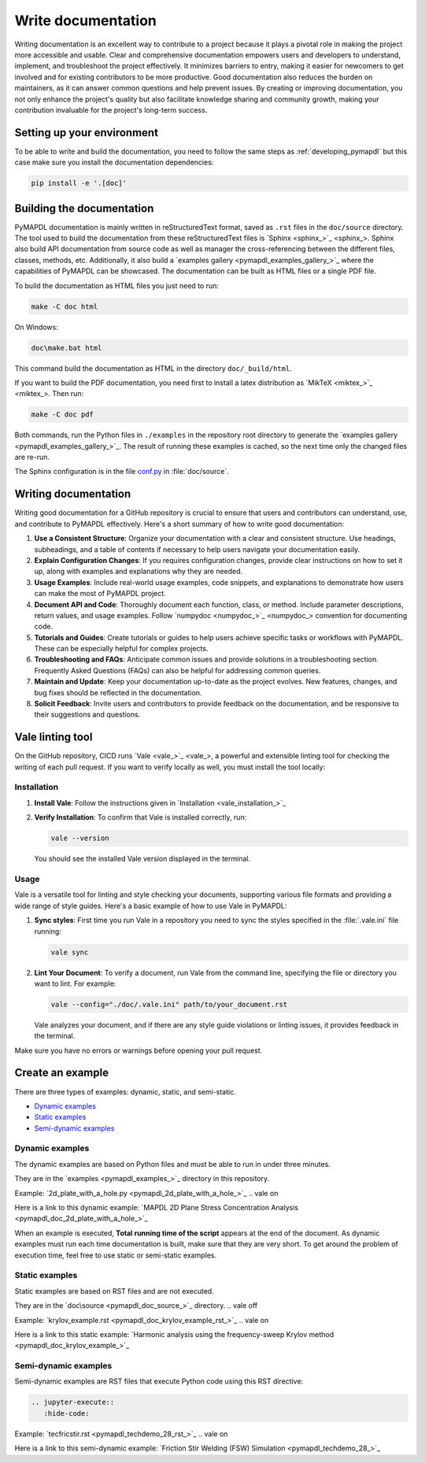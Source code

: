 .. _write_documentation:

===================
Write documentation
===================

Writing documentation is an excellent way to contribute to a project because it
plays a pivotal role in making the project more accessible and usable. Clear and
comprehensive documentation empowers users and developers to understand,
implement, and troubleshoot the project effectively. It minimizes barriers to
entry, making it easier for newcomers to get involved and for existing
contributors to be more productive.
Good documentation also reduces the burden on maintainers,
as it can answer common questions and help prevent issues. By
creating or improving documentation, you not only enhance the project's quality
but also facilitate knowledge sharing and community growth, making your
contribution invaluable for the project's long-term success.

Setting up your environment
===========================

To be able to write and build the documentation, you need to follow the same
steps as :ref:`developing_pymapdl` but this case make sure you install
the documentation dependencies:

.. code:: console

    pip install -e '.[doc]'


Building the documentation
==========================

PyMAPDL documentation is mainly written in reStructuredText
format, saved as ``.rst`` files in the ``doc/source`` directory.
The tool used to  build the documentation from these reStructuredText files 
is `Sphinx <sphinx_>`_.
Sphinx also build API documentation from source code as well as manager the
cross-referencing between the different files, classes, methods, etc.
Additionally, it also build a `examples gallery <pymapdl_examples_gallery_>`_
where the capabilities of PyMAPDL can be showcased.
The documentation can be built as HTML files or a single PDF file.

To build the documentation as HTML files you just need to run:

.. code:: console

   make -C doc html

On Windows: 

.. code:: pwsh-session

    doc\make.bat html

This command build the documentation as HTML in the directory ``doc/_build/html``.

If you want to build the PDF documentation, you need first to install
a latex distribution as `MikTeX <miktex_>`_. Then run:

.. code:: console

   make -C doc pdf

Both commands, run the Python files in ``./examples`` in the repository root directory
to generate the `examples gallery <pymapdl_examples_gallery_>`_.
The result of running these examples is cached, so the next time only the changed files
are re-run.

The Sphinx configuration is in the file 
`conf.py <https://github.com/ansys/pymapdl/blob/main/doc/source/conf.py>`_ in :file:`doc/source`.


Writing documentation
=====================

Writing good documentation for a GitHub repository is crucial to ensure that
users and contributors can understand, use, and contribute to PyMAPDL
effectively. 
Here's a short summary of how to write good documentation:

#. **Use a Consistent Structure**: Organize your documentation with a clear and
   consistent structure. Use headings, subheadings, and a table of contents if
   necessary to help users navigate your documentation easily.

#. **Explain Configuration Changes**: If you requires configuration changes, provide
   clear instructions on how to set it up, along with examples and explanations
   why they are needed.

#. **Usage Examples**: Include real-world usage examples, code snippets, and
   explanations to demonstrate how users can make the most of PyMAPDL project.

#. **Document API and Code**: Thoroughly document each function, class, or method. Include parameter
   descriptions, return values, and usage examples. Follow `numpydoc <numpydoc_>`_ convention for
   documenting code.

#. **Tutorials and Guides**: Create tutorials or guides to help users achieve
   specific tasks or workflows with PyMAPDL. These can be especially
   helpful for complex projects.

#. **Troubleshooting and FAQs**: Anticipate common issues and provide solutions
   in a troubleshooting section. Frequently Asked Questions (FAQs) can also be
   helpful for addressing common queries.

#. **Maintain and Update**: Keep your documentation up-to-date as the project
   evolves. New features, changes, and bug fixes should be reflected in the
   documentation.

#. **Solicit Feedback**: Invite users and contributors to provide feedback on
   the documentation, and be responsive to their suggestions and questions.


Vale linting tool
=================

On the GitHub repository, CICD runs `Vale <vale_>`_, a powerful and extensible linting tool for
checking the writing of each pull request.
If you want to verify locally as well, you must install the tool locally:

Installation
------------

#. **Install Vale**: Follow the instructions given in `Installation <vale_installation_>`_
#. **Verify Installation**: To confirm that Vale is installed correctly, run:

   .. code:: console
    
      vale --version

   You should see the installed Vale version displayed in the terminal.

Usage
-----

Vale is a versatile tool for linting and style checking your documents,
supporting various file formats and providing a wide range of style guides.
Here's a basic example of how to use Vale in PyMAPDL:

#. **Sync styles**: First time you run Vale in a repository you need to
   sync the styles specified in the :file:`.vale.ini` file running:

   .. code:: console

      vale sync


#. **Lint Your Document**: To verify a document, run Vale from the command line,
   specifying the file or directory you want to lint. For example:

   .. code:: console

       vale --config="./doc/.vale.ini" path/to/your_document.rst

   Vale analyzes your document, and if there are any style guide violations
   or linting issues, it provides feedback in the terminal.

Make sure you have no errors or warnings before opening your pull request.


.. _ref_building_example:

Create an example
=================
There are three types of examples: dynamic, static, and semi-static.

* `Dynamic examples`_
* `Static examples`_
* `Semi-dynamic examples`_


Dynamic examples
----------------

The dynamic examples are based on Python files and must be able to run in under three minutes.

They are in the `examples <pymapdl_examples_>`_ directory in this repository.

.. vale off

Example: `2d_plate_with_a_hole.py <pymapdl_2d_plate_with_a_hole_>`_
.. vale on

Here is a link to this dynamic example: 
`MAPDL 2D Plane Stress Concentration Analysis <pymapdl_doc_2d_plate_with_a_hole_>`_

When an example is executed, **Total running time of the script** appears at the end of
the document.
As dynamic examples must run each time documentation is built, make sure that they are very short.
To get around the problem of execution time, feel free to use static or semi-static examples.


Static examples
---------------

Static examples are based on RST files and are not executed. 

They are in the `doc\source <pymapdl_doc_source_>`_ directory.
.. vale off

Example: `krylov_example.rst <pymapdl_doc_krylov_example_rst_>`_
.. vale on

Here is a link to this static example: `Harmonic analysis using the frequency-sweep Krylov method <pymapdl_doc_krylov_example_>`_


Semi-dynamic examples
---------------------

Semi-dynamic examples are RST files that execute Python code using this RST directive:

.. code:: rst

    .. jupyter-execute::
       :hide-code:


.. vale off

Example: `tecfricstir.rst <pymapdl_techdemo_28_rst_>`_
.. vale on

Here is a link to this semi-dynamic example: `Friction Stir Welding (FSW) Simulation <pymapdl_techdemo_28_>`_



